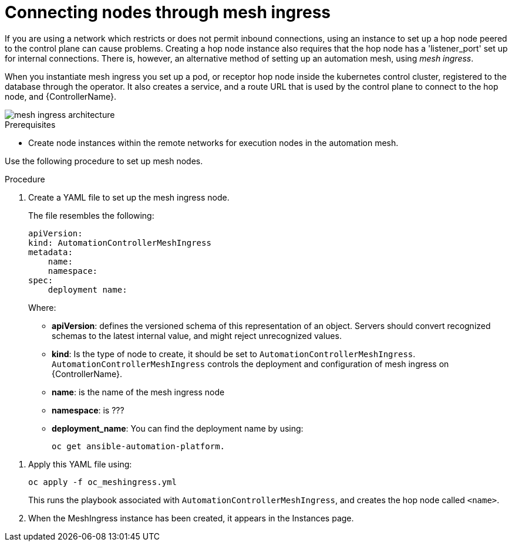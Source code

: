 [id="proc-connecting-nodes-through-mesh-ingress"]

= Connecting nodes through mesh ingress

If you are using a network which restricts or does not permit inbound connections, using an instance to set up a hop node peered to the control plane can cause problems. 
Creating a hop node instance also requires that the hop node has a 'listener_port' set up for internal connections. 
There is, however, an alternative method of setting up an automation mesh, using _mesh ingress_.

When you instantiate mesh ingress you set up a pod, or receptor hop node inside the kubernetes control cluster, registered to the database through the operator. 
It also creates a service, and a route URL that is used by the control plane to connect to the hop node, and {ControllerName}.

image::MeshIngress.png[mesh ingress architecture]

.Prerequisites

* Create node instances within the remote networks for execution nodes in the automation mesh.

Use the following procedure to set up mesh nodes.

.Procedure

. Create a YAML file to  set up the mesh ingress node.
+
The file resembles the following:
+
----
apiVersion:
kind: AutomationControllerMeshIngress
metadata:
    name:
    namespace:
spec:
    deployment name: 
----
+
Where:

* *apiVersion*: defines the versioned schema of this representation of an object. 
Servers should convert recognized schemas to the latest internal value, and might reject unrecognized values.
* *kind*: Is the type of node to create, it should be set to `AutomationControllerMeshIngress`.  `AutomationControllerMeshIngress` controls the deployment and configuration of mesh ingress on {ControllerName}.
* *name*: is the name of the mesh ingress node
* *namespace*: is ???
* *deployment_name*: You can find the deployment name by using:
+
----
oc get ansible-automation-platform.
----
+
//Additionally you can use:

//* *external_hostname*: an optional field used for specifying the external hostname defined in an user managed ingress.
//* *external_ipaddress*: an optional field used for specifying the external IP address defined in an user managed ingress
//* *ingress_type*: Ingress type for ingress managed by the operator.
//Where options are:  
//** none (default) 
//** Ingress
//** IngressRouteTCP
//** Route (default when deployed on OpenShift)
//* *ingress_api_version*: the API Version for ingress managed by the operator. 
//This parameter is ignored when `ingress_type=Route`.
//* *ingress_annotations*: annotation on the ingress managed by the operator
//* *ingress_class_name*: the name of ingress class to use instead of the cluster default. 
//This parameter is ignored when `ingress_type=Route`.
//* *ingress_controller*: special configuration for specific Ingress Controllers. 
//This parameter is ignored when `ingress_type=Route`.

. Apply this YAML file using:
+
----
oc apply -f oc_meshingress.yml
----
+
This runs the playbook associated with `AutomationControllerMeshIngress`, and creates the hop node called `<name>`.

. When the MeshIngress instance has been created, it appears in the Instances page.


